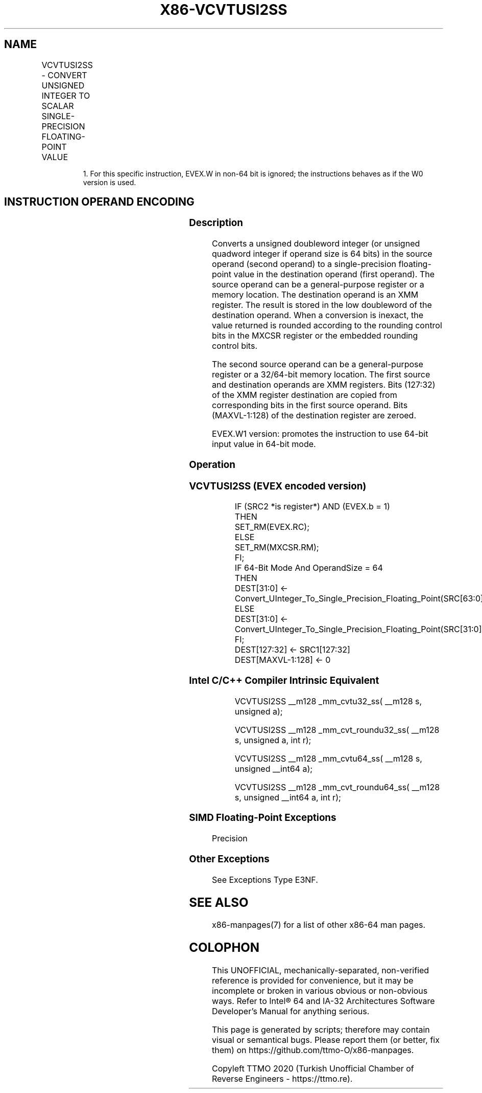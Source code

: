 .nh
.TH "X86-VCVTUSI2SS" "7" "May 2019" "TTMO" "Intel x86-64 ISA Manual"
.SH NAME
VCVTUSI2SS - CONVERT UNSIGNED INTEGER TO SCALAR SINGLE-PRECISION FLOATING-POINT VALUE
.TS
allbox;
l l l l l 
l l l l l .
\fB\fCOpcode/Instruction\fR	\fB\fCOp/En\fR	\fB\fC64/32 bit Mode Support\fR	\fB\fCCPUID Feature Flag\fR	\fB\fCDescription\fR
T{
EVEX.LIG.F3.0F.W0 7B /r VCVTUSI2SS xmm1, xmm2, r/m32{er}
T}
	A	V/V	AVX512F	T{
Convert one signed doubleword integer from r/m32 to one single\-precision floating\-point value in xmm1.
T}
T{
EVEX.LIG.F3.0F.W1 7B /r VCVTUSI2SS xmm1, xmm2, r/m64{er}
T}
	A	V/N.E.1	AVX512F	T{
Convert one signed quadword integer from r/m64 to one single\-precision floating\-point value in xmm1.
T}
.TE

.PP
.RS

.PP
1\&. For this specific instruction, EVEX.W in non\-64 bit is ignored;
the instructions behaves as if the W0 version is used.

.RE

.SH INSTRUCTION OPERAND ENCODING
.TS
allbox;
l l l l l l 
l l l l l l .
Op/En	Tuple Type	Operand 1	Operand 2	Operand 3	Operand 4
A	Tuple1 Scalar	ModRM:reg (w)	VEX.vvvv	ModRM:r/m (r)	NA
.TE

.SS Description
.PP
Converts a unsigned doubleword integer (or unsigned quadword integer if
operand size is 64 bits) in the source operand (second operand) to a
single\-precision floating\-point value in the destination operand (first
operand). The source operand can be a general\-purpose register or a
memory location. The destination operand is an XMM register. The result
is stored in the low doubleword of the destination operand. When a
conversion is inexact, the value returned is rounded according to the
rounding control bits in the MXCSR register or the embedded rounding
control bits.

.PP
The second source operand can be a general\-purpose register or a
32/64\-bit memory location. The first source and destination operands are
XMM registers. Bits (127:32) of the XMM register destination are copied
from corresponding bits in the first source operand. Bits (MAXVL\-1:128)
of the destination register are zeroed.

.PP
EVEX.W1 version: promotes the instruction to use 64\-bit input value in
64\-bit mode.

.SS Operation
.SS VCVTUSI2SS (EVEX encoded version)
.PP
.RS

.nf
IF (SRC2 *is register*) AND (EVEX.b = 1)
    THEN
        SET\_RM(EVEX.RC);
    ELSE
        SET\_RM(MXCSR.RM);
FI;
IF 64\-Bit Mode And OperandSize = 64
THEN
    DEST[31:0] ← Convert\_UInteger\_To\_Single\_Precision\_Floating\_Point(SRC[63:0]);
ELSE
    DEST[31:0] ← Convert\_UInteger\_To\_Single\_Precision\_Floating\_Point(SRC[31:0]);
FI;
DEST[127:32] ← SRC1[127:32]
DEST[MAXVL\-1:128] ← 0

.fi
.RE

.SS Intel C/C++ Compiler Intrinsic Equivalent
.PP
.RS

.nf
VCVTUSI2SS \_\_m128 \_mm\_cvtu32\_ss( \_\_m128 s, unsigned a);

VCVTUSI2SS \_\_m128 \_mm\_cvt\_roundu32\_ss( \_\_m128 s, unsigned a, int r);

VCVTUSI2SS \_\_m128 \_mm\_cvtu64\_ss( \_\_m128 s, unsigned \_\_int64 a);

VCVTUSI2SS \_\_m128 \_mm\_cvt\_roundu64\_ss( \_\_m128 s, unsigned \_\_int64 a, int r);

.fi
.RE

.SS SIMD Floating\-Point Exceptions
.PP
Precision

.SS Other Exceptions
.PP
See Exceptions Type E3NF.

.SH SEE ALSO
.PP
x86\-manpages(7) for a list of other x86\-64 man pages.

.SH COLOPHON
.PP
This UNOFFICIAL, mechanically\-separated, non\-verified reference is
provided for convenience, but it may be incomplete or broken in
various obvious or non\-obvious ways. Refer to Intel® 64 and IA\-32
Architectures Software Developer’s Manual for anything serious.

.br
This page is generated by scripts; therefore may contain visual or semantical bugs. Please report them (or better, fix them) on https://github.com/ttmo-O/x86-manpages.

.br
Copyleft TTMO 2020 (Turkish Unofficial Chamber of Reverse Engineers - https://ttmo.re).
